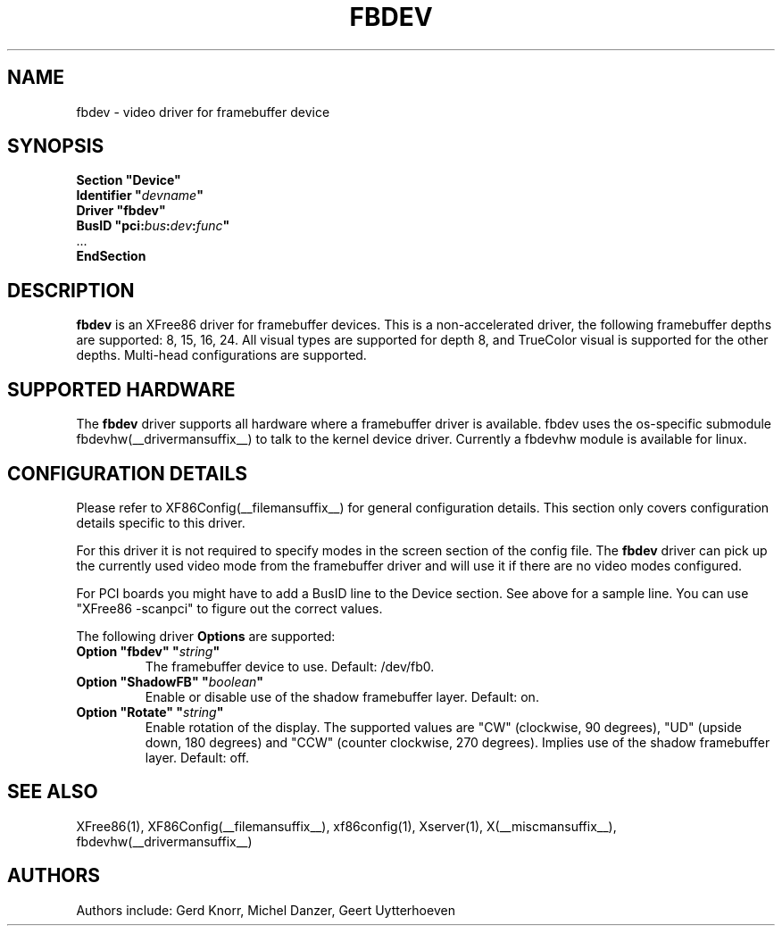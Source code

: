 .\" $XFree86: xc/programs/Xserver/hw/xfree86/drivers/fbdev/fbdev.man,v 1.4 2005/02/01 02:25:07 dawes Exp $ 
.\" shorthand for double quote that works everywhere.
.ds q \N'34'
.TH FBDEV __drivermansuffix__ __vendorversion__
.SH NAME
fbdev \- video driver for framebuffer device
.SH SYNOPSIS
.nf
.B "Section \*qDevice\*q"
.BI "  Identifier \*q"  devname \*q
.B  "  Driver \*qfbdev\*q"
.BI "  BusID  \*qpci:" bus : dev : func \*q
\ \ ...
.B EndSection
.fi
.SH DESCRIPTION
.B fbdev
is an XFree86 driver for framebuffer devices.  This is a non-accelerated
driver, the following framebuffer depths are supported: 8, 15, 16, 24.
All visual types are supported for depth 8, and TrueColor visual is
supported for the other depths.  Multi-head configurations are supported.
.SH SUPPORTED HARDWARE
The 
.B fbdev
driver supports all hardware where a framebuffer driver is available.
fbdev uses the os-specific submodule fbdevhw(__drivermansuffix__) to talk
to the kernel
device driver.  Currently a fbdevhw module is available for linux.
.SH CONFIGURATION DETAILS
Please refer to XF86Config(__filemansuffix__) for general configuration
details.  This section only covers configuration details specific to
this driver.
.PP
For this driver it is not required to specify modes in the screen 
section of the config file.  The
.B fbdev
driver can pick up the currently used video mode from the framebuffer 
driver and will use it if there are no video modes configured.
.PP
For PCI boards you might have to add a BusID line to the Device
section.  See above for a sample line.  You can use "XFree86 -scanpci"
to figure out the correct values.
.PP
The following driver 
.B Options
are supported:
.TP
.BI "Option \*qfbdev\*q \*q" string \*q
The framebuffer device to use. Default: /dev/fb0.
.TP
.BI "Option \*qShadowFB\*q \*q" boolean \*q
Enable or disable use of the shadow framebuffer layer.  Default: on.
.TP
.BI "Option \*qRotate\*q \*q" string \*q
Enable rotation of the display. The supported values are "CW" (clockwise,
90 degrees), "UD" (upside down, 180 degrees) and "CCW" (counter clockwise,
270 degrees). Implies use of the shadow framebuffer layer.   Default: off.
.SH "SEE ALSO"
XFree86(1), XF86Config(__filemansuffix__), xf86config(1), Xserver(1),
X(__miscmansuffix__), fbdevhw(__drivermansuffix__)
.SH AUTHORS
Authors include: Gerd Knorr, Michel Danzer, Geert Uytterhoeven

